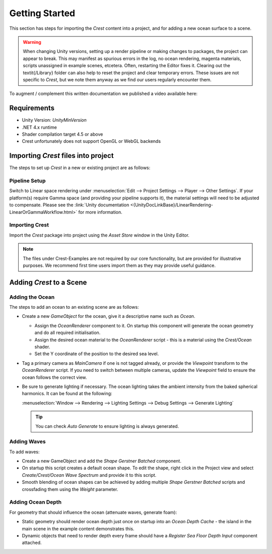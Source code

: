 Getting Started
===============

This section has steps for importing the `Crest` content into a project, and for adding a new ocean surface to a scene.

.. warning::

    When changing Unity versions, setting up a render pipeline or making changes to packages, the project can appear to break.
    This may manifest as spurious errors in the log, no ocean rendering, magenta materials, scripts unassigned in example scenes, etcetera.
    Often, restarting the Editor fixes it.
    Clearing out the \textit{/Library} folder can also help to reset the project and clear temporary errors.
    These issues are not specific to `Crest`, but we note them anyway as we find our users regularly encounter them.

.. Getting Started Video
.. ---------------------

To augment / complement this written documentation we published a video available here:

.. only:: html or birp

    .. tab:: `BIRP`

        .. youtube:: qsgeG4sSLFw

.. only:: html or hdrp

    .. tab:: `HDRP`

        .. youtube:: FE6l39Lt3js

.. only:: html or urp

    .. tab:: `URP`

        .. youtube:: TpJf13d_-3E


Requirements
------------

- Unity Version: `UnityMinVersion`
- .NET 4.x runtime
- Shader compilation target 4.5 or above
- Crest unfortunately does not support OpenGL or WebGL backends

.. only:: html or birp

    .. tab:: `BIRP`

        - The `Crest` example content uses the post-processing package (for aesthetic reasons).
          If this is not present in your project, you will see an unassigned script warning which you can fix by removing the offending script.

.. only:: html or hdrp

    .. tab:: `HDRP`

        - The minimum `HDRP` package version is `HDRPMinVersion`

.. only:: html or urp

    .. tab:: `URP`

        - The minimum `URP` package version is `URPMinVersion`


Importing `Crest` files into project
------------------------------------

The steps to set up `Crest` in a new or existing project are as follows:


Pipeline Setup
^^^^^^^^^^^^^^

.. only:: html or birp

    .. tab:: `BIRP`

        .. include:: includes/_birp-vars.rst
        .. include:: includes/_pipeline-setup.rst

.. only:: html or hdrp

    .. tab:: `HDRP`

        .. include:: includes/_hdrp-vars.rst
        .. include:: includes/_pipeline-setup.rst

        `HDRP` defaults to using `TAA`, which does not work well with the water material and makes it look blurry under motion.
        We recommend switching to a different anti-aliasing method such as `SMAA` using the *Anti-aliasing* option on the camera component.

.. only:: html or urp

    .. tab:: `URP`

        .. include:: includes/_urp-vars.rst
        .. include:: includes/_pipeline-setup.rst

Switch to Linear space rendering under :menuselection:`Edit --> Project Settings --> Player --> Other Settings`.
If your platform(s) require Gamma space (and providing your pipeline supports it), the material settings will need to be adjusted to compensate.
Please see the :link:`Unity documentation <{UnityDocLinkBase}/LinearRendering-LinearOrGammaWorkflow.html>` for more information.


Importing Crest
^^^^^^^^^^^^^^^

Import the `Crest` package into project using the *Asset Store* window in the Unity Editor.

.. note::
    The files under Crest-Examples are not required by our core functionality, but are provided for illustrative
    purposes. We recommend first time users import them as they may provide useful guidance.

.. only:: html or birp

    .. tab:: `BIRP`

        TODO

.. only:: html or hdrp

    .. tab:: `HDRP`

        TODO

.. only:: html or urp

    .. tab:: `URP`

        .. include:: includes/_importing-crest-urp.rst

.. TODO
.. If you imported the example content, open an example scene such as *Crest/Crest-Examples/Main/Scenes/main.unity* and press Play and the ocean will get generated.
.. Otherwise proceed to the next section to add the ocean to an existing scene.

Adding `Crest` to a Scene
-------------------------

Adding the Ocean
^^^^^^^^^^^^^^^^

.. TODO: Update camera instructions to reflect ViewCamera

The steps to add an ocean to an existing scene are as follows:

* Create a new *GameObject* for the ocean, give it a descriptive name such as *Ocean*.

  * Assign the *OceanRenderer* component to it. On startup this component will generate the ocean geometry and do all required initialisation.
  * Assign the desired ocean material to the *OceanRenderer* script - this is a material using the *Crest/Ocean* shader.
  * Set the Y coordinate of the position to the desired sea level.

* Tag a primary camera as *MainCamera* if one is not tagged already, or provide the *Viewpoint* transform to the *OceanRenderer* script. If you need to switch between multiple cameras, update the *Viewpoint* field to ensure the ocean follows the correct view.

* Be sure to generate lighting if necessary. The ocean lighting takes the ambient intensity from the baked spherical
  harmonics. It can be found at the following:

  :menuselection:`Window --> Rendering --> Lighting Settings --> Debug Settings --> Generate Lighting`

  .. tip:: You can check *Auto Generate* to ensure lighting is always generated.


Adding Waves
^^^^^^^^^^^^

To add waves:

* Create a new GameObject and add the *Shape Gerstner Batched* component.
* On startup this script creates a default ocean shape. To edit the shape, right click in the Project view and select *Create/Crest/Ocean Wave Spectrum* and provide it to this script.
* Smooth blending of ocean shapes can be achieved by adding multiple *Shape Gerstner Batched* scripts and crossfading them using the *Weight* parameter.


Adding Ocean Depth
^^^^^^^^^^^^^^^^^^

For geometry that should influence the ocean (attenuate waves, generate foam):

* Static geometry should render ocean depth just once on startup into an *Ocean Depth Cache* - the island in the main scene in the example content demonstrates this.
* Dynamic objects that need to render depth every frame should have a *Register Sea Floor Depth Input* component attached.
